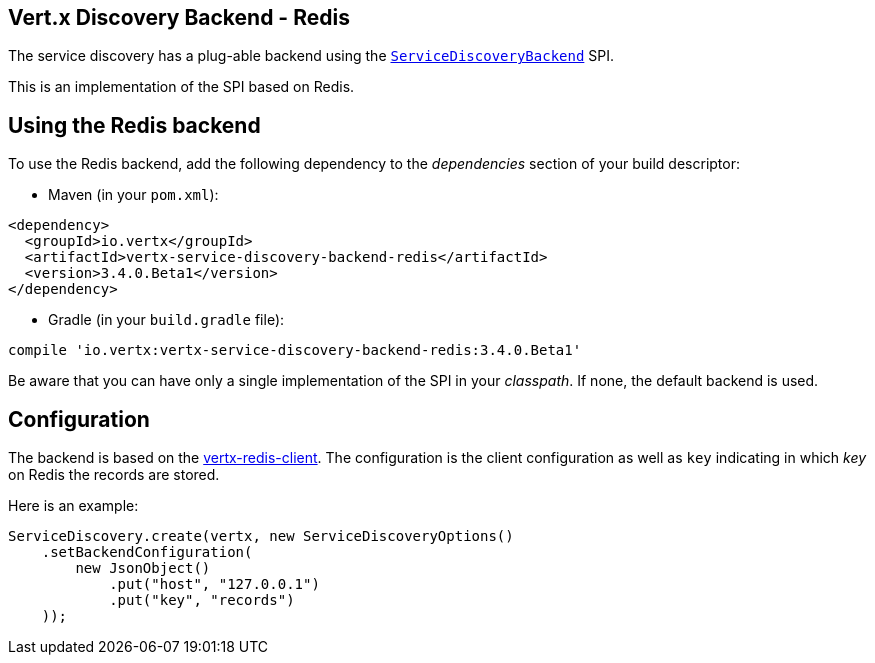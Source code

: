 == Vert.x Discovery Backend - Redis

The service discovery has a plug-able backend using the `link:../../apidocs/io/vertx/servicediscovery/spi/ServiceDiscoveryBackend.html[ServiceDiscoveryBackend]` SPI.

This is an implementation of the SPI based
on Redis.

== Using the Redis backend

To use the Redis backend, add the following dependency to the _dependencies_ section of your build
descriptor:

* Maven (in your `pom.xml`):

[source,xml,subs="+attributes"]
----
<dependency>
  <groupId>io.vertx</groupId>
  <artifactId>vertx-service-discovery-backend-redis</artifactId>
  <version>3.4.0.Beta1</version>
</dependency>
----

* Gradle (in your `build.gradle` file):

[source,groovy,subs="+attributes"]
----
compile 'io.vertx:vertx-service-discovery-backend-redis:3.4.0.Beta1'
----

Be aware that you can have only a single implementation of the SPI in your _classpath_. If none,
the default backend is used.

== Configuration

The backend is based on the http://vertx.io/docs/vertx-redis-client/java[vertx-redis-client].
The configuration is the client configuration as well as `key` indicating in which _key_ on Redis
the records are stored.

Here is an example:

[source,java]
----
ServiceDiscovery.create(vertx, new ServiceDiscoveryOptions()
    .setBackendConfiguration(
        new JsonObject()
            .put("host", "127.0.0.1")
            .put("key", "records")
    ));
----